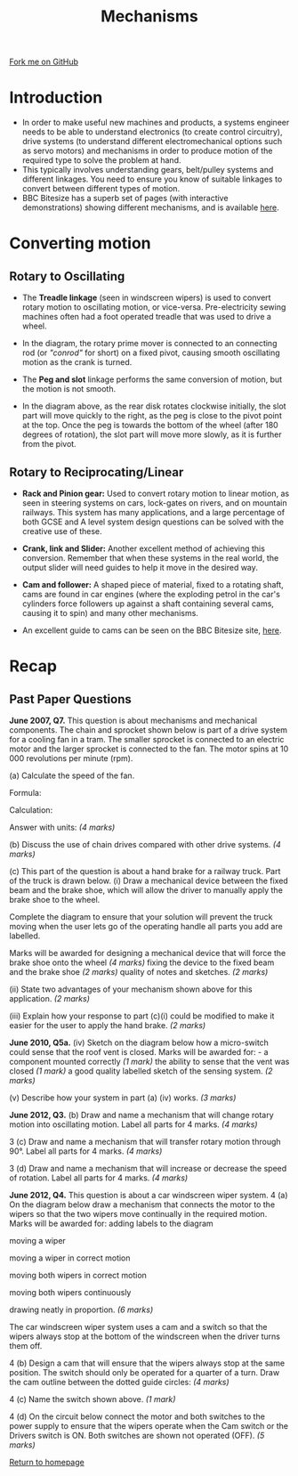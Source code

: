 #+STARTUP:indent
#+HTML_HEAD: <link rel="stylesheet" type="text/css" href="css/styles.css"/>
#+HTML_HEAD_EXTRA: <link href='http://fonts.googleapis.com/css?family=Ubuntu+Mono|Ubuntu' rel='stylesheet' type='text/css'>
#+BEGIN_COMMENT
#+STYLE: <link rel="stylesheet" type="text/css" href="css/styles.css"/>
#+STYLE: <link href='http://fonts.googleapis.com/css?family=Ubuntu+Mono|Ubuntu' rel='stylesheet' type='text/css'>
#+END_COMMENT
#+OPTIONS: f:nil author:nil num:1 creator:nil timestamp:nil 
#+TITLE: Mechanisms
#+AUTHOR: Stephen Brown

#+BEGIN_HTML
<div class=ribbon>
<a href="https://github.com/stsb11/gcse_theory">Fork me on GitHub</a>
</div>
<center>
<img src='./img/gear.png' width=25%>
</center>
#+END_HTML

* COMMENT Use as a template
:PROPERTIES:
:HTML_CONTAINER_CLASS: activity
:END:
** Learn It
:PROPERTIES:
:HTML_CONTAINER_CLASS: learn
:END:

** Research It
:PROPERTIES:
:HTML_CONTAINER_CLASS: research
:END:

** Design It
:PROPERTIES:
:HTML_CONTAINER_CLASS: design
:END:

** Build It
:PROPERTIES:
:HTML_CONTAINER_CLASS: build
:END:

** Test It
:PROPERTIES:
:HTML_CONTAINER_CLASS: test
:END:

** Run It
:PROPERTIES:
:HTML_CONTAINER_CLASS: run
:END:

** Document It
:PROPERTIES:
:HTML_CONTAINER_CLASS: document
:END:

** Code It
:PROPERTIES:
:HTML_CONTAINER_CLASS: code
:END:

** Program It
:PROPERTIES:
:HTML_CONTAINER_CLASS: program
:END:

** Try It
:PROPERTIES:
:HTML_CONTAINER_CLASS: try
:END:

** Badge It
:PROPERTIES:
:HTML_CONTAINER_CLASS: badge
:END:

** Save It
:PROPERTIES:
:HTML_CONTAINER_CLASS: save
:END:

e* Introduction
[[file:img/pic.jpg]]
:PROPERTIES:
:HTML_CONTAINER_CLASS: intro
:END:
** What are PIC chips?
:PROPERTIES:
:HTML_CONTAINER_CLASS: research
:END:
Peripheral Interface Controllers are small silicon chips which can be programmed to perform useful tasks.
In school, we tend to use Genie branded chips, like the C08 model you will use in this project. Others (e.g. PICAXE) are available.
PIC chips allow you connect different inputs (e.g. switches) and outputs (e.g. LEDs, motors and speakers), and to control them using flowcharts.
Chips such as these can be found everywhere in consumer electronic products, from toasters to cars. 

While they might not look like much, there is more computational power in a single PIC chip used in school than there was in the space shuttle that went to the moon in the 60's!
** When would I use a PIC chip?
Imagine you wanted to make a flashing bike light; using an LED and a switch alone, you'd need to manually push and release the button to get the flashing effect. A PIC chip could be programmed to turn the LED off and on once a second.
In a board game, you might want to have an electronic dice to roll numbers from 1 to 6 for you. 
In a car, a circuit is needed to ensure that the airbags only deploy when there is a sudden change in speed, AND the passenger is wearing their seatbelt, AND the front or rear bumper has been struck. PIC chips can carry out their instructions very quickly, performing around 1000 instructions per second - as such, they can react far more quickly than a person can. 
* Introduction
- In order to make useful new machines and products, a systems engineer needs to be able to understand electronics (to create control circuitry), drive systems (to understand different electromechanical options such as servo motors) and mechanisms in order to produce motion of the required type to solve the problem at hand. 
- This typically involves understanding gears, belt/pulley systems and different linkages. You need to ensure you know of suitable linkages to convert between different types of motion. 
- BBC Bitesize has a superb set of pages (with interactive demonstrations) showing different mechanisms, and is available [[http://www.bbc.co.uk/schools/gcsebitesize/design/systemscontrol/mechanismsrev1.shtml][here]]. 

* Converting motion
:PROPERTIES:
:HTML_CONTAINER_CLASS: activity
:END:
** Rotary to Oscillating
:PROPERTIES:
:HTML_CONTAINER_CLASS: learn
:END:
- The *Treadle linkage* (seen in windscreen wipers) is used to convert rotary motion to oscillating motion, or vice-versa. Pre-electricity sewing machines often had a foot operated treadle that was used to drive a wheel. 
[[./img/treadle.png]]
- In the diagram, the rotary prime mover is connected to an connecting rod (or /"conrod"/ for short) on a fixed pivot, causing smooth oscillating motion as the crank is turned. 

- The *Peg and slot* linkage performs the same conversion of motion, but the motion is not smooth. 
[[./img/peg_slot.png]]
- In the diagram above, as the rear disk rotates clockwise initially, the slot part will move quickly to the right, as the peg is close to the pivot point at the top. Once the peg is towards the bottom of the wheel (after 180 degrees of rotation), the slot part will move more slowly, as it is further from the pivot. 
** Rotary to Reciprocating/Linear
:PROPERTIES:
:HTML_CONTAINER_CLASS: learn
:END:
- *Rack and Pinion gear:* Used to convert rotary motion to linear motion, as seen in steering systems on cars, lock-gates on rivers, and on  mountain railways. This system has many applications, and a large percentage of both GCSE and A level system design questions can be solved with the creative use of these. 
[[./img/rack_pinion.png]]
- *Crank, link and Slider:* Another excellent method of achieving this conversion. Remember that when these systems in the real world, the output slider will need guides to help it move in the desired way.
[[./img/crank_slider.png]]
- *Cam and follower:* A shaped piece of material, fixed to a rotating shaft, cams are found in car engines (where the exploding petrol in the car's cylinders force followers up against a shaft containing several cams, causing it to spin) and many other mechanisms.  
[[./img/cam.gif]]
- An excellent guide to cams can be seen on the BBC Bitesize site, [[http://www.bbc.co.uk/schools/gcsebitesize/design/systemscontrol/mechanismsrev4.shtml][here]].
* Recap
:PROPERTIES:
:HTML_CONTAINER_CLASS: activity
:END:
** Past Paper Questions
:PROPERTIES:
:HTML_CONTAINER_CLASS: try
:END:
*June 2007, Q7.* This question is about mechanisms and mechanical components. The chain and sprocket shown below is part of a drive system for a cooling fan in a tram. The smaller sprocket is connected to an electric motor and the larger sprocket is connected to the fan.
[[./img/2007_q7.png]]
The motor spins at 10 000 revolutions per minute (rpm).

(a) Calculate the speed of the fan.

Formula:

Calculation:

Answer with units: /(4 marks)/

(b) Discuss the use of chain drives compared with other drive systems. /(4 marks)/

(c) This part of the question is about a hand brake for a railway truck. Part of the truck is drawn below.
[[./img/2007_q7ci.png]]
(i) Draw a mechanical device between the fixed beam and the brake shoe, which will allow the driver to manually apply the brake shoe to the wheel.

Complete the diagram to ensure that your solution will prevent the truck moving when the user lets go of the operating handle all parts you add are labelled.

Marks will be awarded for designing a mechanical device that will force the brake shoe onto the wheel /(4 marks)/
fixing the device to the fixed beam and the brake shoe /(2 marks)/
quality of notes and sketches. /(2 marks)/

(ii) State two advantages of your mechanism shown above for this application. /(2 marks)/

(iii) Explain how your response to part (c)(i) could be modified to make it easier for the user to apply the hand brake. /(2 marks)/

*June 2010, Q5a.* (iv) Sketch on the diagram below how a micro-switch could sense that the roof vent is closed. Marks will be awarded for: -
a component mounted correctly /(1 mark)/
the ability to sense that the vent was closed /(1 mark)/
a good quality labelled sketch of the sensing system. /(2 marks)/
[[./img/2010_q5a.png]]

(v) Describe how your system in part (a) (iv) works. /(3 marks)/

*June 2012, Q3.* (b) Draw and name a mechanism that will change rotary motion into oscillating motion. Label all parts for 4 marks. /(4 marks)/

3 (c) Draw and name a mechanism that will transfer rotary motion through 90°. Label all parts for 4 marks. /(4 marks)/

3 (d) Draw and name a mechanism that will increase or decrease the speed of rotation. Label all parts for 4 marks. /(4 marks)/

*June 2012, Q4.* This question is about a car windscreen wiper system.
4 (a) On the diagram below draw a mechanism that connects the motor to the wipers so that the two wipers move continually in the required motion.
[[./img/2012_q4a.png]]
Marks will be awarded for:
adding labels to the diagram

moving a wiper

moving a wiper in correct motion

moving both wipers in correct motion

moving both wipers continuously

drawing neatly in proportion. /(6 marks)/

The car windscreen wiper system uses a cam and a switch so that the wipers always stop at the bottom of the windscreen when the driver turns them off.

4 (b) Design a cam that will ensure that the wipers always stop at the same position. The switch should only be operated for a quarter of a turn. Draw the cam outline between the dotted guide circles: /(4 marks)/
[[./img/2012_q4b.png]]

4 (c) Name the switch shown above. 	/(1 mark)/

4 (d) On the circuit below connect the motor and both switches to the power supply to ensure that the wipers operate when the Cam switch or the Drivers switch is ON. Both switches are shown not operated (OFF). /(5 marks)/
[[./img/2012_q4d.png]]


[[file:index.html][Return to homepage]]
